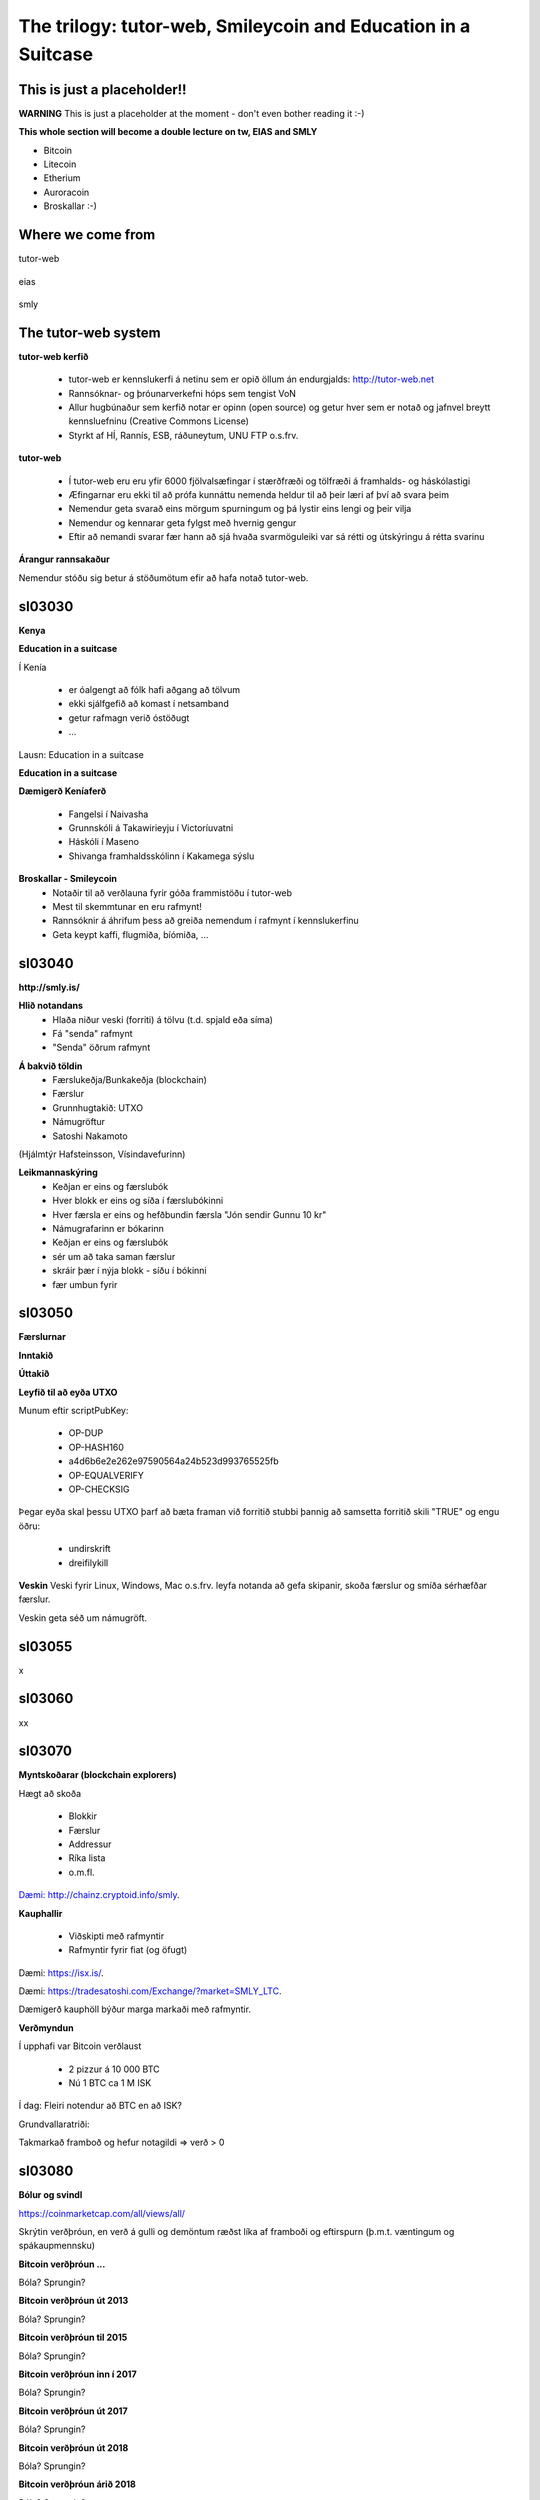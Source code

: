 The trilogy: tutor-web, Smileycoin and Education in a Suitcase
**************************************************************




..
    Slide http://ui-tutorweb.clifford.shuttlethread.com/comp/crypto251.0/lec03000/sl03010
This is just a placeholder!!
============================

**WARNING** This is just a placeholder at the moment - don't even bother reading it :-)

**This whole section will become a double lecture on tw, EIAS and SMLY**

* Bitcoin
* Litecoin
* Etherium
* Auroracoin
* Broskallar :-)






..
    Slide http://ui-tutorweb.clifford.shuttlethread.com/comp/crypto251.0/lec03000/sl03020
Where we come from
==================


tutor-web

 .. image:: http://tutor-web.net/comp/crypto251.0/lec00100/tw-logo.png
    :height: 250px
    :scale: 50 %
    :alt: alternate text
    :align: center



eias


 .. image:: http://tutor-web.net/comp/crypto251.0/lec00100/eias-logo.png
    :height: 250px
    :scale: 50 %
    :alt: alternate text
    :align: center




smly


 .. image:: http://tutor-web.net/comp/crypto251.0/lec00100/smileycoin3-1024.png
    :height: 250px
    :scale: 50 %
    :alt: alternate text
    :align: center










..
    Slide http://ui-tutorweb.clifford.shuttlethread.com/comp/crypto251.0/lec03000/sl03025
The tutor-web system
====================

**tutor-web kerfið**

 * tutor-web er kennslukerfi á netinu sem er opið öllum án endurgjalds: http://tutor-web.net
 * Rannsóknar- og þróunarverkefni hóps sem tengist VoN 
 * Allur hugbúnaður sem kerfið notar er opinn (open source) og getur hver sem er notað og jafnvel breytt kennsluefninu (Creative Commons License)
 * Styrkt af HÍ, Rannís, ESB, ráðuneytum, UNU FTP o.s.frv.


**tutor-web**

 * Í tutor-web eru eru yfir 6000 fjölvalsæfingar í stærðfræði og tölfræði á framhalds- og háskólastigi
 * Æfingarnar eru ekki til að prófa kunnáttu nemenda heldur til að þeir læri af því að svara þeim 
 * Nemendur geta svarað eins mörgum spurningum og þá lystir eins lengi og þeir vilja
 * Nemendur og kennarar geta fylgst með hvernig gengur
 * Eftir að nemandi svarar fær hann að sjá hvaða svarmöguleiki var sá rétti og útskýringu á rétta svarinu


**Árangur rannsakaður**


.. image:: http://tutor-web.net/comp/crypto251.0/lec00100/experiment.png
   :height: 250px
   :scale: 50 %
   :alt: alternate text
   :align: center




Nemendur stóðu sig betur á stöðumötum efir að hafa notað tutor-web.



..
    Slide http://ui-tutorweb.clifford.shuttlethread.com/comp/crypto251.0/lec03000/sl03030
sl03030
=======

**Kenya**


.. image:: http://tutor-web.net/comp/crypto251.0/lec00100/kenya2.png
   :height: 250px
   :scale: 50 %
   :alt: alternate text
   :align: center




**Education in a suitcase**

Í Kenía


 * er óalgengt að fólk hafi aðgang að tölvum
 * ekki sjálfgefið að komast í netsamband
 * getur rafmagn verið óstöðugt 
 * ...


Lausn: Education in a suitcase


**Education in a suitcase**


.. image:: http://tutor-web.net/comp/crypto251.0/lec00100/eias-logo.png
   :height: 250px
   :scale: 50 %
   :alt: alternate text
   :align: center


 


**Dæmigerð Keníaferð**

 * Fangelsi í Naivasha
 * Grunnskóli á Takawirieyju í Victoríuvatni 
 * Háskóli í Maseno
 * Shivanga framhaldsskólinn í Kakamega sýslu


**Broskallar - Smileycoin**
 * Notaðir til að verðlauna fyrir góða frammistöðu í tutor-web
 * Mest til skemmtunar en eru rafmynt!
 * Rannsóknir á áhrifum þess að greiða nemendum í rafmynt í kennslukerfinu
 * Geta keypt kaffi, flugmiða, bíómiða, ... 




.. image:: http://tutor-web.net/comp/crypto251.0/lec00100/Coffee.png
   :height: 250px
   :scale: 50 %
   :alt: alternate text
   :align: center







..
    Slide http://ui-tutorweb.clifford.shuttlethread.com/comp/crypto251.0/lec03000/sl03040
sl03040
=======

**http://smly.is/**


.. image:: http://tutor-web.net/comp/crypto251.0/lec00100/smly-is.png
   :height: 250px
   :scale: 50 %
   :alt: alternate text
   :align: center





**Hlið notandans**
 * Hlaða niður veski (forriti) á tölvu (t.d. spjald eða síma)
 * Fá "senda" rafmynt
 * "Senda" öðrum rafmynt


.. image:: http://tutor-web.net/comp/crypto251.0/lec00100/smly-wallet.png
   :height: 250px
   :scale: 50 %
   :alt: alternate text
   :align: center



**Á bakvið töldin**
 * Færslukeðja/Bunkakeðja (blockchain) 
 * Færslur
 * Grunnhugtakið: UTXO
 * Námugröftur
 * Satoshi Nakamoto


.. image:: http://tutor-web.net/comp/crypto251.0/lec00100/faerslukedja.png
   :height: 250px
   :scale: 50 %
   :alt: alternate text
   :align: center


(Hjálmtýr Hafsteinsson, Vísindavefurinn)


**Leikmannaskýring**
 * Keðjan er eins og færslubók 
 * Hver blokk er eins og síða í færslubókinni
 * Hver færsla er eins og hefðbundin færsla "Jón sendir Gunnu 10 kr"
 * Námugrafarinn er bókarinn
 * Keðjan er eins og færslubók 
 * sér um að taka saman færslur 
 * skráir þær í nýja blokk - síðu í bókinni
 * fær umbun fyrir





..
    Slide http://ui-tutorweb.clifford.shuttlethread.com/comp/crypto251.0/lec03000/sl03050
sl03050
=======





**Færslurnar**

.. image:: http://tutor-web.net/comp/crypto251.0/lec00100/trans-block-332353-eng.png
   :height: 250px
   :scale: 50 %
   :alt: alternate text
   :align: center





**Inntakið**


.. image:: http://tutor-web.net/comp/crypto251.0/lec00100/trans-input-block-332353-EN.png
   :height: 250px
   :scale: 50 %
   :alt: alternate text
   :align: center





**Úttakið**

.. image:: http://tutor-web.net/comp/crypto251.0/lec00100/trans-output-block-332353-EN.png
   :height: 250px
   :scale: 50 %
   :alt: alternate text
   :align: center




**Leyfið til að eyða UTXO**

Munum eftir scriptPubKey:

 * OP-DUP 
 * OP-HASH160
 * a4d6b6e2e262e97590564a24b523d993765525fb
 * OP-EQUALVERIFY
 * OP-CHECKSIG


Þegar eyða skal þessu UTXO þarf að bæta framan við forritið stubbi þannig að samsetta forritið
skili "TRUE" og engu öðru:

 * undirskrift
 * dreifilykill




**Veskin**
Veski fyrir Linux, Windows, Mac o.s.frv. leyfa notanda að gefa skipanir, skoða færslur og smíða sérhæfðar færslur.

Veskin geta séð um námugröft.


.. image:: http://tutor-web.net/comp/crypto251.0/lec00100/cmd.png
   :height: 250px
   :scale: 50 %
   :alt: alternate text
   :align: center





..
    Slide http://ui-tutorweb.clifford.shuttlethread.com/comp/crypto251.0/lec03000/sl03055
sl03055
=======

x


..
    Slide http://ui-tutorweb.clifford.shuttlethread.com/comp/crypto251.0/lec03000/sl03060
sl03060
=======

xx


..
    Slide http://ui-tutorweb.clifford.shuttlethread.com/comp/crypto251.0/lec03000/sl03070
sl03070
=======








**Myntskoðarar (blockchain explorers)**

Hægt að skoða

 * Blokkir
 * Færslur
 * Addressur
 * Ríka lista
 * o.m.fl.


`Dæmi: http://chainz.cryptoid.info/smly 
<http://chainz.cryptoid.info/smly>`_.


**Kauphallir**

 * Viðskipti með rafmyntir
 * Rafmyntir fyrir fiat (og öfugt)


Dæmi: `https://isx.is/ 
<https://isx.is/>`_.

Dæmi: `https://tradesatoshi.com/Exchange/?market=SMLY_LTC 
<https://tradesatoshi.com/Exchange/?market=SMLY_LTC>`_.

Dæmigerð kauphöll býður marga markaði með rafmyntir.


**Verðmyndun**

Í upphafi var Bitcoin verðlaust

 * 2 pizzur á 10 000 BTC
 * Nú 1 BTC ca 1 M ISK

Í dag: Fleiri notendur að BTC en að ISK?

Grundvallaratriði: 

Takmarkað framboð og hefur notagildi => verð > 0






..
    Slide http://ui-tutorweb.clifford.shuttlethread.com/comp/crypto251.0/lec03000/sl03080
sl03080
=======

**Bólur og svindl**

https://coinmarketcap.com/all/views/all/

Skrýtin verðþróun, en verð á gulli og demöntum ræðst líka af framboði og eftirspurn (þ.m.t. væntingum og spákaupmennsku)


**Bitcoin verðþróun ...**

.. image:: http://tutor-web.net/comp/crypto251.0/lec00100/bitcoin2013.png
   :height: 250px
   :scale: 50 %
   :alt: alternate text
   :align: center


Bóla? Sprungin?


**Bitcoin verðþróun út 2013**

.. image:: http://tutor-web.net/comp/crypto251.0/lec00100/bitcoin2013.png
   :height: 250px
   :scale: 50 %
   :alt: alternate text
   :align: center


Bóla? Sprungin?


**Bitcoin verðþróun til 2015**

.. image:: http://tutor-web.net/comp/crypto251.0/lec00100/bitcoin2015.png
   :height: 250px
   :scale: 50 %
   :alt: alternate text
   :align: center


Bóla? Sprungin?


**Bitcoin verðþróun inn í 2017**

.. image:: http://tutor-web.net/comp/crypto251.0/lec00100/bitcoin2017-a.png
   :height: 250px
   :scale: 50 %
   :alt: alternate text
   :align: center


Bóla? Sprungin?


**Bitcoin verðþróun út 2017**

.. image:: http://tutor-web.net/comp/crypto251.0/lec00100/bitcoin2017-b.png
   :height: 250px
   :scale: 50 %
   :alt: alternate text
   :align: center


Bóla? Sprungin?


**Bitcoin verðþróun út 2018**

.. image:: http://tutor-web.net/comp/crypto251.0/lec00100/bitcoin2018-allt.png
   :height: 250px
   :scale: 50 %
   :alt: alternate text
   :align: center


Bóla? Sprungin?




**Bitcoin verðþróun árið 2018**

.. image:: http://tutor-web.net/comp/crypto251.0/lec00100/bitcoin2018-ytd.png
   :height: 250px
   :scale: 50 %
   :alt: alternate text
   :align: center


Bóla? Sprungin?




..
    Slide http://ui-tutorweb.clifford.shuttlethread.com/comp/crypto251.0/lec03000/sl03090
last
====

**Svindl og svínarí?**
Ýmsar leiðir, t.d. proof of developer ...

.. image:: http://tutor-web.net/comp/crypto251.0/lec00100/pod.png
   :height: 250px
   :scale: 50 %
   :alt: alternate text
   :align: center

.. image:: http://tutor-web.net/comp/crypto251.0/lec00100/pod2.png
   :height: 250px
   :scale: 50 %
   :alt: alternate text
   :align: center



En Baldur og Satoshi geta líka búið til sína mynt - nafnlaust.

Mörg dæmi um mynt til að hafa fé af fjárfestum...


**Hvers vegna hafa Broskallar verðgildi?**

Takmarkað framboð og hafa notagildi => verð > 0  :-)


Beint notagildi: Uppsetningar fyrir nemendur, sbr smly.is o.fl.


En líka spákaupmennska í bland við t.d. fjárfestingarstefnu, þar sem tekið er tillit til nokkurra þátta:
 * Áhættudreifing í fjárfestingu (portfolio investment)
 * Flestar myntir deyja (50\% rafmynta árið 2014 eru týndar núna) - en SMLY er hluti af mörgum verkefnum 
 * Nýtt: fjárfestingar í uppbyggilegum verkefnum (sbr Quote Magazine)



**Quote**

.. image:: http://tutor-web.net/comp/crypto251.0/lec00100/quote.png
   :height: 250px
   :scale: 50 %
   :alt: alternate text
   :align: center


(The miracle of SmileyCoin: getting rich with donations)


**Áhrif af einni grein...**

.. image:: http://tutor-web.net/comp/crypto251.0/lec00100/quote-trend.png
   :height: 250px
   :scale: 50 %
   :alt: alternate text
   :align: center



**Tilraunaverkefni (rannsóknaverkefni)**

 * Tengsl umbunar og vinnu/einkunna nemenda - fjölvalsspurningar
 * Notkun umbunar fyrir verkefnaskil (t.d. semja texta)
 * Gera tutor-web sjálfbært (umbuna fyrir þróun)
 * Lengri tíma: Áhrif í Kenýa -- t.d. 1 USD/dag?



**Flæði Broskalla**


.. image:: http://tutor-web.net/comp/crypto251.0/lec00100/token-model.png
   :height: 250px
   :scale: 50 %
   :alt: alternate text
   :align: center



**Tilraunaverkefni (kennsluverkefni)**
 * Bestun: Verslun með rafmyntir (þ.m.t. arbitrage)
 * Viðskiptavakt
 * Veðmál á keðjunni (sendtoaddress BCJW4iZw7PechFHgtqqSdHmymjnFA6LjNJ 10)
 * Skilaboð eftir keðjunni
 * Sjálfvirk myntskipti
 * Frumskipti (atomic swap)
 * o.s.frv.

Sjá ýmsar Steemit greinar


**Meira**


.. image:: http://tutor-web.net/comp/crypto251.0/lec00100/ledger.png
   :height: 250px
   :scale: 50 %
   :alt: alternate text
   :align: center


http://ledgerjournal.org/ojs/index.php/ledger/article/view/103/84


**Grunnlesning**

**Aðalbókin**


.. image:: http://tutor-web.net/comp/crypto251.0/lec00100/antonopoulos.png
   :height: 250px
   :scale: 50 %
   :alt: alternate text
   :align: center

**Aðalgreinin**

Satoshi Nakamoto
Bitcoin: A Peer-to-Peer Electronic Cash System
https://bitcoin.org/bitcoin.pdf


